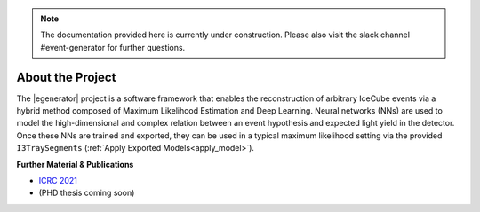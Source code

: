 .. IceCube Event-Generator Reconstruction

.. _about:

.. note::
   The documentation provided here is currently under construction.
   Please also visit the slack channel #event-generator for further questions.

About the Project
*****************

The |egenerator| project is a software framework that enables the reconstruction of arbitrary IceCube events via a hybrid method composed of Maximum Likelihood Estimation and Deep Learning.
Neural networks (NNs) are used to model the high-dimensional and complex relation between an
event hypothesis and expected light yield in the detector. Once these NNs are trained and
exported, they can be used in a typical maximum likelihood setting via the provided
``I3TraySegments`` (:ref:`Apply Exported Models<apply_model>`).



**Further Material & Publications**

* `ICRC 2021 <https://pos.sissa.it/395/1065>`_

* (PHD thesis coming soon)
